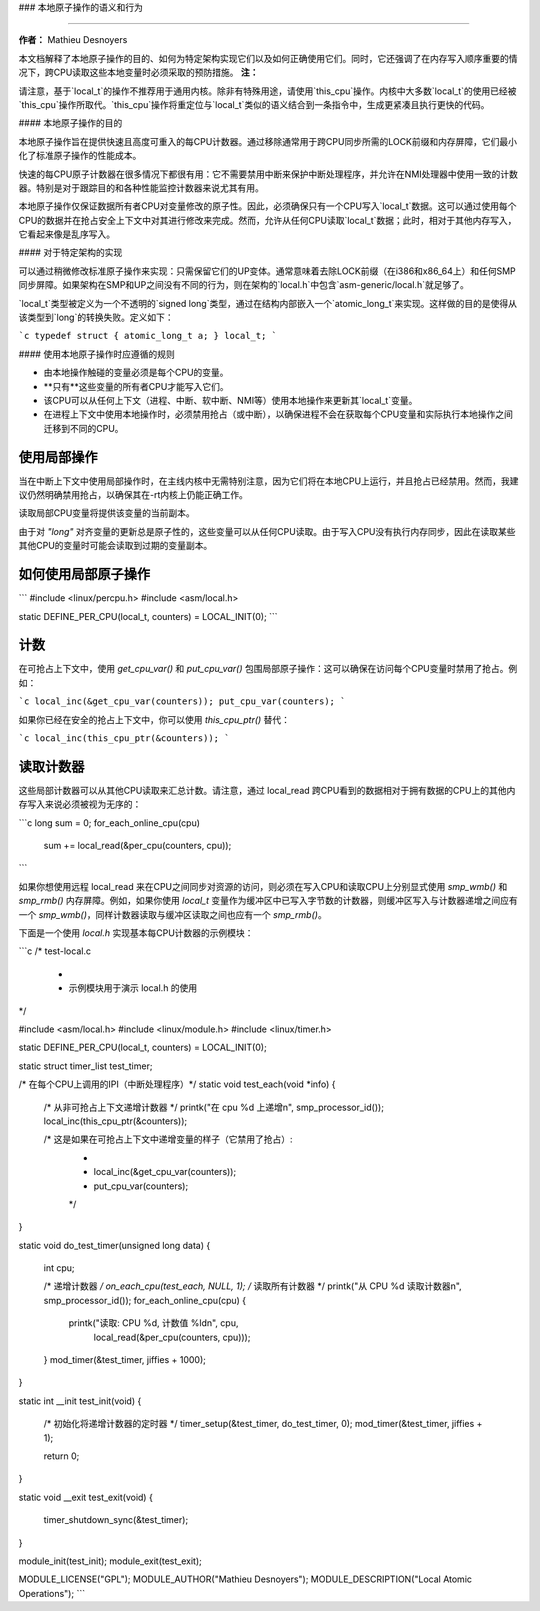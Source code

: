### 本地原子操作的语义和行为

==================================

**作者：** Mathieu Desnoyers

本文档解释了本地原子操作的目的、如何为特定架构实现它们以及如何正确使用它们。同时，它还强调了在内存写入顺序重要的情况下，跨CPU读取这些本地变量时必须采取的预防措施。
**注：**

请注意，基于`local_t`的操作不推荐用于通用内核。除非有特殊用途，请使用`this_cpu`操作。内核中大多数`local_t`的使用已经被`this_cpu`操作所取代。`this_cpu`操作将重定位与`local_t`类似的语义结合到一条指令中，生成更紧凑且执行更快的代码。

#### 本地原子操作的目的

本地原子操作旨在提供快速且高度可重入的每CPU计数器。通过移除通常用于跨CPU同步所需的LOCK前缀和内存屏障，它们最小化了标准原子操作的性能成本。

快速的每CPU原子计数器在很多情况下都很有用：它不需要禁用中断来保护中断处理程序，并允许在NMI处理器中使用一致的计数器。特别是对于跟踪目的和各种性能监控计数器来说尤其有用。

本地原子操作仅保证数据所有者CPU对变量修改的原子性。因此，必须确保只有一个CPU写入`local_t`数据。这可以通过使用每个CPU的数据并在抢占安全上下文中对其进行修改来完成。然而，允许从任何CPU读取`local_t`数据；此时，相对于其他内存写入，它看起来像是乱序写入。

#### 对于特定架构的实现

可以通过稍微修改标准原子操作来实现：只需保留它们的UP变体。通常意味着去除LOCK前缀（在i386和x86_64上）和任何SMP同步屏障。如果架构在SMP和UP之间没有不同的行为，则在架构的`local.h`中包含`asm-generic/local.h`就足够了。

`local_t`类型被定义为一个不透明的`signed long`类型，通过在结构内部嵌入一个`atomic_long_t`来实现。这样做的目的是使得从该类型到`long`的转换失败。定义如下：

```c
typedef struct { atomic_long_t a; } local_t;
```

#### 使用本地原子操作时应遵循的规则

* 由本地操作触碰的变量必须是每个CPU的变量。
* **只有**这些变量的所有者CPU才能写入它们。
* 该CPU可以从任何上下文（进程、中断、软中断、NMI等）使用本地操作来更新其`local_t`变量。
* 在进程上下文中使用本地操作时，必须禁用抢占（或中断），以确保进程不会在获取每个CPU变量和实际执行本地操作之间迁移到不同的CPU。
使用局部操作
==============

当在中断上下文中使用局部操作时，在主线内核中无需特别注意，因为它们将在本地CPU上运行，并且抢占已经禁用。然而，我建议仍然明确禁用抢占，以确保其在-rt内核上仍能正确工作。

读取局部CPU变量将提供该变量的当前副本。

由于对 `"long"` 对齐变量的更新总是原子性的，这些变量可以从任何CPU读取。由于写入CPU没有执行内存同步，因此在读取某些其他CPU的变量时可能会读取到过期的变量副本。

如何使用局部原子操作
======================

```
#include <linux/percpu.h>
#include <asm/local.h>

static DEFINE_PER_CPU(local_t, counters) = LOCAL_INIT(0);
```

计数
=====

在可抢占上下文中，使用 `get_cpu_var()` 和 `put_cpu_var()` 包围局部原子操作：这可以确保在访问每个CPU变量时禁用了抢占。例如：

```c
local_inc(&get_cpu_var(counters));
put_cpu_var(counters);
```

如果你已经在安全的抢占上下文中，你可以使用 `this_cpu_ptr()` 替代：

```c
local_inc(this_cpu_ptr(&counters));
```

读取计数器
===========

这些局部计数器可以从其他CPU读取来汇总计数。请注意，通过 local_read 跨CPU看到的数据相对于拥有数据的CPU上的其他内存写入来说必须被视为无序的：

```c
long sum = 0;
for_each_online_cpu(cpu)
        sum += local_read(&per_cpu(counters, cpu));
```

如果你想使用远程 local_read 来在CPU之间同步对资源的访问，则必须在写入CPU和读取CPU上分别显式使用 `smp_wmb()` 和 `smp_rmb()` 内存屏障。例如，如果你使用 `local_t` 变量作为缓冲区中已写入字节数的计数器，则缓冲区写入与计数器递增之间应有一个 `smp_wmb()`，同样计数器读取与缓冲区读取之间也应有一个 `smp_rmb()`。

下面是一个使用 `local.h` 实现基本每CPU计数器的示例模块：

```c
/* test-local.c
 *
 * 示例模块用于演示 local.h 的使用
*/

#include <asm/local.h>
#include <linux/module.h>
#include <linux/timer.h>

static DEFINE_PER_CPU(local_t, counters) = LOCAL_INIT(0);

static struct timer_list test_timer;

/* 在每个CPU上调用的IPI（中断处理程序）*/
static void test_each(void *info)
{
        /* 从非可抢占上下文递增计数器 */
        printk("在 cpu %d 上递增\n", smp_processor_id());
        local_inc(this_cpu_ptr(&counters));

        /* 这是如果在可抢占上下文中递增变量的样子（它禁用了抢占）:
         *
         * local_inc(&get_cpu_var(counters));
         * put_cpu_var(counters);
         */
}

static void do_test_timer(unsigned long data)
{
        int cpu;

        /* 递增计数器 */
        on_each_cpu(test_each, NULL, 1);
        /* 读取所有计数器 */
        printk("从 CPU %d 读取计数器\n", smp_processor_id());
        for_each_online_cpu(cpu) {
                printk("读取: CPU %d, 计数值 %ld\n", cpu,
                       local_read(&per_cpu(counters, cpu)));
        }
        mod_timer(&test_timer, jiffies + 1000);
}

static int __init test_init(void)
{
        /* 初始化将递增计数器的定时器 */
        timer_setup(&test_timer, do_test_timer, 0);
        mod_timer(&test_timer, jiffies + 1);

        return 0;
}

static void __exit test_exit(void)
{
        timer_shutdown_sync(&test_timer);
}

module_init(test_init);
module_exit(test_exit);

MODULE_LICENSE("GPL");
MODULE_AUTHOR("Mathieu Desnoyers");
MODULE_DESCRIPTION("Local Atomic Operations");
```
